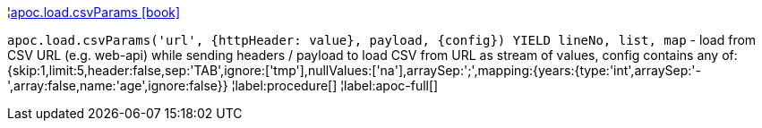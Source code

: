 ¦xref::overview/apoc.load/apoc.load.csvParams.adoc[apoc.load.csvParams icon:book[]] +

`apoc.load.csvParams('url', {httpHeader: value}, payload, \{config}) YIELD lineNo, list, map` - load from CSV URL (e.g. web-api) while sending headers / payload to load CSV from URL as stream of values,
 config contains any of: {skip:1,limit:5,header:false,sep:'TAB',ignore:['tmp'],nullValues:['na'],arraySep:';',mapping:{years:{type:'int',arraySep:'-',array:false,name:'age',ignore:false}}
¦label:procedure[]
¦label:apoc-full[]
